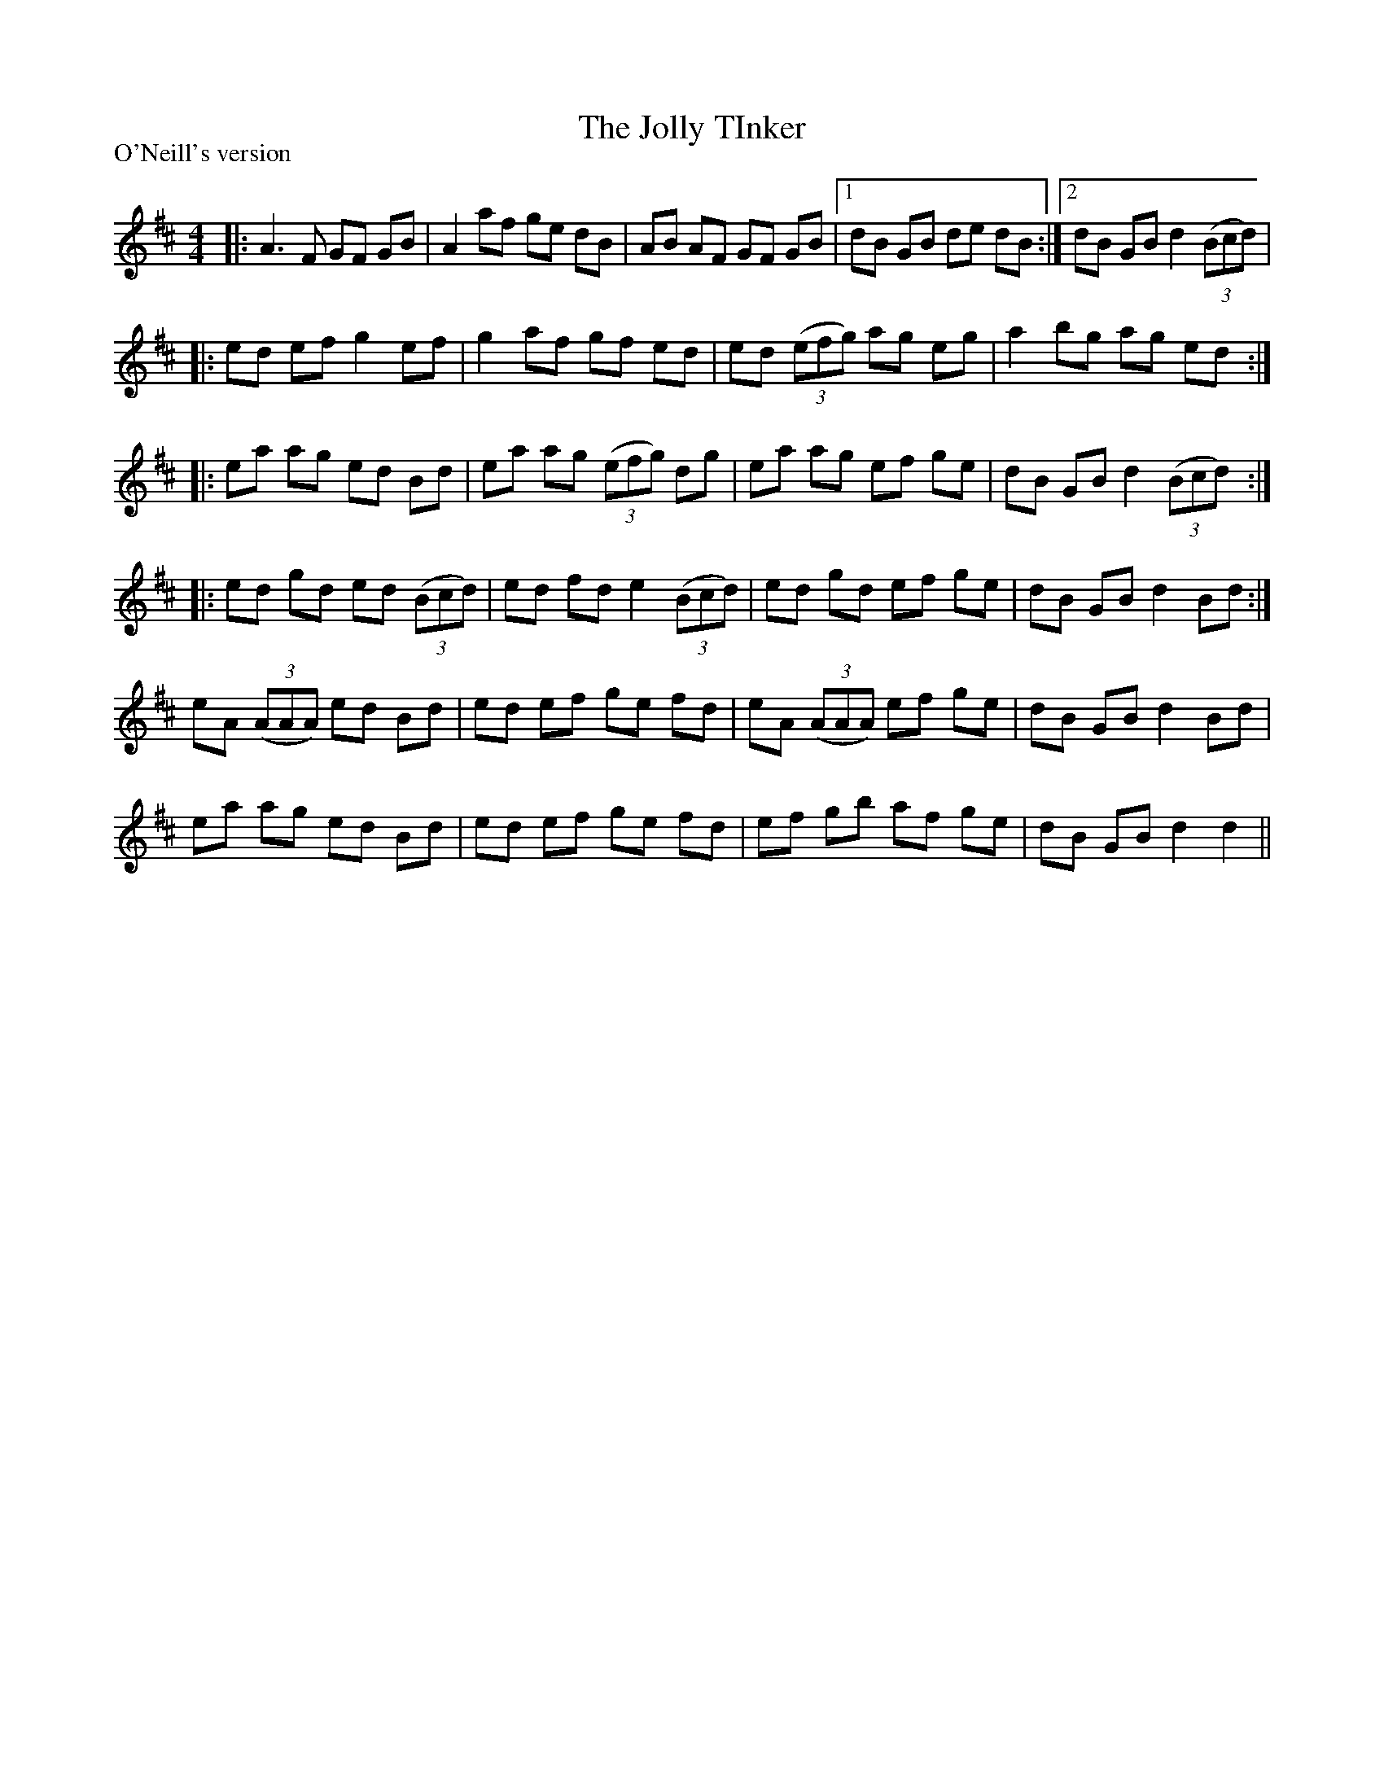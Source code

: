 X:1
T: The Jolly TInker
P:O'Neill's version
R:Reel
Q: 232
K:D
M:4/4
L:1/8
|:A3F GF GB|A2 af ge dB|AB AF GF GB|1dB GB de dB:|2dB GB d2 ((3Bcd) |
|:ed ef g2 ef|g2 af gf ed|ed ((3efg) ag eg|a2 bg ag ed:|
|:ea ag ed Bd|ea ag ((3efg) dg|ea ag ef ge|dB GB d2 ((3Bcd) :|
|:ed gd ed ((3Bcd) |ed fd e2 ((3Bcd) |ed gd ef ge|dB GB d2 Bd:|
eA ((3AAA) ed Bd|ed ef ge fd|eA ((3AAA) ef ge|dB GB d2 Bd|
ea ag ed Bd|ed ef ge fd|ef gb af ge|dB GB d2 d2||
